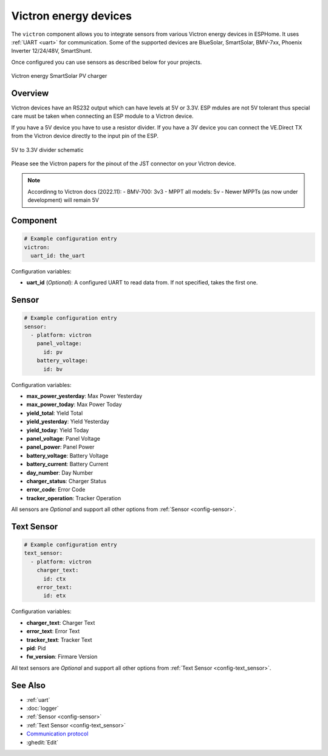 Victron energy devices
======================

.. seo::
    :description: Instructions for setting up various Victron energy devices in ESPHome.
    :image: victron_mppt.jpg

The ``victron`` component allows you to integrate sensors from various Victron energy devices 
in ESPHome. It uses :ref:`UART <uart>` for communication. Some of the supported devices are
BlueSolar, SmartSolar, BMV-7xx, Phoenix Inverter 12/24/48V, SmartShunt.

Once configured you can use sensors as described below for your projects.

.. figure:: ../images/victron_mppt.jpg
    :align: center

    Victron energy SmartSolar PV charger


Overview
--------

Victron devices have an RS232 output which can have levels at 5V or 3.3V. ESP mdules are not
5V tolerant thus special care must be taken when connecting an ESP module to a Victron device.

If you have a 5V device you have to use a resistor divider. If you have a 3V device you can 
connect the VE.Direct TX from the Victron device directly to the input pin of the ESP.

.. figure:: ../images/5v_to_3v3_divider.png
    :align: center

    5V to 3.3V divider schematic


Please see the Victron papers for the pinout of the JST connector on your Victron device.

.. note::

    Accordinng to Victron docs (2022.11):
    - BMV-700: 3v3   
    - MPPT all models: 5v   
    - Newer MPPTs (as now under development) will remain 5V   


Component
---------

.. code-block:: yaml

    # Example configuration entry
    victron:
      uart_id: the_uart

Configuration variables:

- **uart_id** (*Optional*): A configured UART to read data from. If not specified, takes the first one.


Sensor
------

.. code-block:: yaml

    # Example configuration entry
    sensor:
      - platform: victron
        panel_voltage:
          id: pv
        battery_voltage:
          id: bv

Configuration variables:

- **max_power_yesterday**: Max Power Yesterday
- **max_power_today**: Max Power Today
- **yield_total**: Yield Total
- **yield_yesterday**: Yield Yesterday
- **yield_today**: Yield Today
- **panel_voltage**: Panel Voltage
- **panel_power**: Panel Power
- **battery_voltage**: Battery Voltage
- **battery_current**: Battery Current
- **day_number**: Day Number
- **charger_status**: Charger Status
- **error_code**: Error Code
- **tracker_operation**: Tracker Operation

All sensors are *Optional* and support all other options from :ref:`Sensor <config-sensor>`.


Text Sensor
------

.. code-block:: yaml

    # Example configuration entry
    text_sensor:
      - platform: victron
        charger_text:
          id: ctx
        error_text:
          id: etx

Configuration variables:

- **charger_text**: Charger Text
- **error_text**: Error Text
- **tracker_text**: Tracker Text
- **pid**: Pid
- **fw_version**: Firmare Version

All text sensors are *Optional* and support all other options from :ref:`Text Sensor <config-text_sensor>`.


See Also
--------

- :ref:`uart`
- :doc:`logger`
- :ref:`Sensor <config-sensor>`
- :ref:`Text Sensor <config-text_sensor>`
- `Communication protocol <https://www.victronenergy.com/live/vedirect_protocol:faq>`__
- :ghedit:`Edit`
